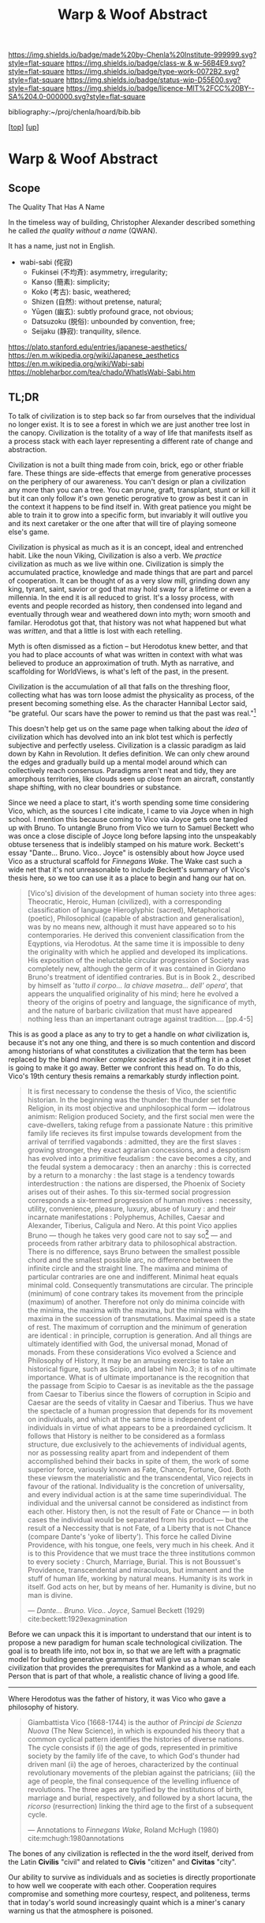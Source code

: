 #   -*- mode: org; fill-column: 60 -*-

#+TITLE: Warp & Woof Abstract
#+STARTUP: showall
#+TOC: headlines 4
#+PROPERTY: filename
#+LINK: pdf   pdfview:~/proj/chenla/hoard/lib/

[[https://img.shields.io/badge/made%20by-Chenla%20Institute-999999.svg?style=flat-square]] 
[[https://img.shields.io/badge/class-w & w-56B4E9.svg?style=flat-square]]
[[https://img.shields.io/badge/type-work-0072B2.svg?style=flat-square]]
[[https://img.shields.io/badge/status-wip-D55E00.svg?style=flat-square]]
[[https://img.shields.io/badge/licence-MIT%2FCC%20BY--SA%204.0-000000.svg?style=flat-square]]

bibliography:~/proj/chenla/hoard/bib.bib

[[[../../index.org][top]]] [[[../index.org][up]]]

* Warp & Woof Abstract
  :PROPERTIES:
  :CUSTOM_ID: 
  :Name:      /home/deerpig/proj/chenla/wip/warp/abstract.org
  :Created:   2018-10-25T09:53@Prek Leap (11.642600N-104.919210W)
  :ID:        cde306a0-71d1-4f25-8561-4eb6f047ef53
  :VER:       593708077.732857849
  :GEO:       48P-491193-1287029-15
  :BXID:      proj:IQC2-8810
  :Class:     primer
  :Type:      work
  :Status:    wip
  :Licence:   MIT/CC BY-SA 4.0
  :END:

** Scope

The Quality That Has A Name


In the timeless way of building, Christopher Alexander described
something he called /the quality without a name/ (QWAN).

It has a name, just not in English.

 - wabi-sabi (侘寂)
   - Fukinsei (不均斉): asymmetry, irregularity;
   - Kanso (簡素): simplicity;
   - Koko (考古): basic, weathered;
   - Shizen (自然): without pretense, natural;
   - Yūgen (幽玄): subtly profound grace, not obvious;
   - Datsuzoku (脱俗): unbounded by convention, free;
   - Seijaku (静寂): tranquility, silence.

https://plato.stanford.edu/entries/japanese-aesthetics/
https://en.m.wikipedia.org/wiki/Japanese_aesthetics
https://en.m.wikipedia.org/wiki/Wabi-sabi
https://nobleharbor.com/tea/chado/WhatIsWabi-Sabi.htm


** TL;DR

To talk of civilization is to step back so far from ourselves that the
individual no longer exist.  It is to see a forest in which we are
just another tree lost in the canopy.  Civilization is the totality of
a way of life that manifests itself as a process stack with each layer
representing a different rate of change and abstraction.

   Civilization is not a built thing made from coin, brick, ego or
   other friable fare.  These things are side-effects that emerge from
   generative processes on the periphery of our awareness.  You can't
   design or plan a civilization any more than you can a tree.  You
   can prune, graft, transplant, stunt or kill it but it can only
   follow it's own genetic perogrative to grow as best it can in the
   context it happens to be find itself in.  With great patience you
   might be able to train it to grow into a specific form, but
   invariably it will outlive you and its next caretaker or the one
   after that will tire of playing someone else's game.

   Civilization is physical as much as it is an concept, ideal and
   entrenched habit.  Like the noun Viking, Civilization is also a
   verb.  We /practice/ civilization as much as we live within one.
   Civilization is simply the accumulated practice, knowledge and made
   things that are part and parcel of cooperation. It can be thought
   of as a very slow mill, grinding down any king, tyrant, saint,
   savior or god that may hold sway for a lifetime or even a
   millennia. In the end it is all reduced to grist. It's a lossy
   process, with events and people recorded as history, then condensed
   into legand and eventually through wear and weathered down into
   myth; worn smooth and familar.  Herodotus got that, that history
   was not what happened but what was /written/, and that a little is
   lost with each retelling.

   Myth is often dismissed as a fiction -- but Herodotus knew better,
   and that you had to place accounts of what was written in context
   with what was believed to produce an approximation of truth.  Myth
   as narrative, and scaffolding for WorldViews, is what's left of the
   past, in the present.

   Civilization is the accumulation of all that falls on the threshing
   floor, collecting what has was torn loose admist the physicality as
   process, of the present becoming something else.  As the character
   Hannibal Lector said, "be grateful. Our scars have the power to
   remind us that the past was real."[fn:1]

This doesn't help get us on the same page when talking about the
/idea/ of civilization which has devolved into an ink blot test which
is perfectly subjective and perfectly useless.  Civilization is a
classic paradigm as laid down by Kahn in Revolution.  It defies
definition.  We can only chew around the edges and gradually build up
a mental model around which can collectively reach consensus.
Paradigms aren't neat and tidy, they are amorphous territories, like
clouds seen up close from an aircraft, constantly shape shifting, with
no clear boundries or substance.

   Since we need a place to start, it's worth spending some time
   considering Vico, which, as the sources I cite indicate, I came to
   via Joyce when in high school.  I mention this because coming to
   Vico via Joyce gets one tangled up with Bruno. To untangle Bruno
   from Vico we turn to Samuel Beckett who was once a close disciple
   of Joyce long before lapsing into the unspeakably obtuse terseness
   that is indelibly stamped on his mature work.  Beckett's essay
   "Dante... Bruno. Vico.. Joyce" is ostensibly about how Joyce used
   Vico as a structural scaffold for /Finnegans Wake/.  The Wake cast
   such a wide net that it's not unreasonable to include Beckett's
   summary of Vico's thesis here, so we too can use it as a place to
   begin and hang our hat on.

#+begin_quote
[Vico's] division of the development of human society into three ages:
Theocratic, Heroic, Human (civilized), with a corresponding
classification of language Hieroglyphic (sacred), Metaphorical
(poetic), Philosophical (capable of abstraction and generalisation),
was by no means new, although it must have appeared so to his
contemporaries.  He derived this convenient classification from the
Eqyptions, via Herodotus.  At the same time it is impossible to deny
the originality with which he applied and developed its implications.
His exposition of the ineluctable circular progression of Society was
completely new, although the germ of it was contained in Giordano
Bruno's treatment of identified contraries.  But is in Book 2.,
described by himself as '/tutto il corpo... la chiave masetra... dell'
opera/', that appears the unqualified originality of his mind; here he
evolved a theory of the origins of poetry and language, the
significance of myth, and the nature of barbaric civilization that
must have appeared nothing less than an impertanant outrage against
tradition.... [pp.4-5]
#+end_quote

This is as good a place as any to try to get a handle on /what/
civilization is, because it's not any one thing, and there is so much
contention and discord among historians of what constitutes a
civilization that the term has been replaced by the bland moniker
/complex societies/ as if stuffing it in a closet is going to make it
go away.  Better we confront this head on. To do this, Vico's 19th
century thesis remains a remarkably sturdy inflection point.

#+begin_quote
It is first necessary to condense the thesis of Vico, the scientific
historian.  In the beginning was the thunder: the thunder set free
Religion, in its most objective and unphilosophical form — idolatrous
animism: Religion produced Society, and the first social men were the
cave-dwellers, taking refuge from a passionate Nature : this primitive
family life recieves its first impulse towards development from the
arrival of terrified vagabonds : admitted, they are the first slaves :
growing stronger, they exact agrarian concessions, and a despotism has
evolved into a primitive feudalism : the cave becomes a city, and the
feudal system a democaracy : then an anarchy : this is corrected by a
return to a monarchy : the last stage is a tendency towards
interdestruction : the nations are dispersed, the Phoenix of Society
arises out of their ashes.  To this six-termed social progression
corresponds a six-termed progression of human motives : necessity,
utility, convenience, pleasure, luxury, abuse of luxury : and their
incarnate manifestations : Polyphemus, Achilles, Caesar and Alexander,
Tiberius, Caligula and Nero.  At this point Vico applies Bruno —
though he takes very good care not to say so[fn:2] — and proceeds from
rather arbitrary data to philosophical abstraction.  There is no
difference, says Bruno between the smallest possible chord and the
smallest possible arc, no difference between the infinite circle and
the straight line. The maxima and minima of particular contraries are
one and indifferent.  Minimal heat equals minimal cold.  Consequently
transmutations are circular.  The principle (minimum) of cone contrary
takes its movement from the principle (maximum) of another.  Therefore
not only do minima coincide with the minima, the maxima with the
maxima, but the minima with the maxima in the succession of
transmutations.  Maximal speed is a state of rest.  The maximum of
corruption and the minimum of generation are identical : in principle,
corruption is generation.  And all things are ultimately identified
with God, the universal monad, Monad of monads.  From these
considerations Vico evolved a Science and Philosophy of History, It
may be an amusing exercise to take an historical figure, such as
Scipio, and label him No.3; it is of no ultimate importance.  What is
of ultimate importanance is the recognition that the passage from
Scipio to Caesar is as inevitable as the the passage from Caesar to
Tiberius since the flowers of corruption in Scipio and Caesar are the
seeds of vitality in Caesar and Tiberius.  Thus we have the spectacle
of a human progression that depends for its movement on individuals,
and which at the same time is independent of individuals in virtue of
what appears to be a preordained cyclicism.  It follows that History
is neither to be considered as a formlass structure, due exclusively
to the achievements of individual agents, nor as possessing reality
apart from and independent of them accomplished behind their backs in
spite of them, the work of some superior force, variously known as
Fate, Chance, Fortune, God.  Both these viewsm the materialistic and
the transcendental, Vico rejects in favour of the rational.
Individuality is the concretion of universality, and every individual
action is at the same time superindividual.  The individual and the
universal cannot be considered as indistinct from each other. History
then, is not the result of Fate or Chance — in both cases the
individual would be separated from his product — but the result of a
Neccessity that is not Fate, of a Liberty that is not Chance (compare
Dante's 'yoke of liberty').  This force he called Divine Providence,
with his tongue, one feels, very much in his cheek.  And it is to this
Providence that we must trace the three institutions common to every
society : Church, Marriage, Burial.  This is not Boussuet's
Providence, transcendental and miraculous, but immanent and the stuff
of human life, working by natural means.  Humanity is its work in
itself.  God acts on her, but by means of her.  Humanity is divine,
but no man is divine.

— /Dante... Bruno. Vico.. Joyce/, Samuel Beckett (1929)
  cite:beckett:1929exagmination
#+end_quote

Before we can unpack this it is important to understand that our
intent is to propose a new paradigm for human scale technological
civilization.  The goal is to breath life into, not box in, so that we
are left with a pragmatic model for building generative grammars that
will give us a human scale civilization that provides the
prerequisites for Mankind as a whole, and each Person that is part of
that whole, a realistic chance of living a good life.



--------

   Where Herodotus was the father of history, it was Vico who gave a
   philosophy of history.


#+begin_quote
Giambattista Vico (1668-1744) is the author of /Principi de Scienza
Nuova/ (The New Science), in which is expounded his theory that a
common cyclical pattern identifies the histories of diverse nations.
The cycle consists if (i) the age of gods, represented in primitive
society by the family life of the cave, to which God's thunder had
driven manl (ii) the age of heroes, characterized by the continual
revolutionary movements of the plebian against the patricians; (iii)
the age of people, the final consequence of the levelling influence of
revolutions. The three ages are typified by the institutions of birth,
marriage and burial, respectively, and followed by a short lacuna, the
/ricorso/ (resurrection) linking the third age to the first of a
subsequent cycle.

— Annotations to /Finnegans Wake/, Roland McHugh (1980)
  cite:mchugh:1980annotations 
#+end_quote







The bones of any civilization is reflected in the the word itself,
derived from the Latin *Civilis* "civil" and related to *Civis*
"citizen" and *Civitas* "city".

   Our ability to survive as individuals and as societies is directly
   proportionate to how well we cooperate with each other.
   Cooperation requires compromise and something more courtesy,
   respect, and politeness, terms that in today's world sound
   increasingly quaint which is a miner's canary warning us that the
   atmosphere is poisoned.

* Footnotes


[fn:1] /Red Dragon/, Brett Ratner (director), Thomas Harris (novel),
Ted Tally (Screenplay), Universal Pictures, 2002.  url:
https://www.imdb.com/title/tt0289765/?ref_=ttqt_qt_tt


[fn:2] James Joyce's Italian language teacher at University College,
Dublin was a Jesuit named Father Charles Ghezzi.  "Ghezzi piously
reminded Joyce that Bruno was a terrible heretic, and Joyce dryly
rejoined, 'Yes, and he was terriby burned.'" — Ellmann pp.59.  Joyce
later referred to the exchange in /Portrait/: "Then went to
college. Other wrangle with little roundhead rogue’s eye Ghezzi. This
time about Bruno the Nolan. Began in Italian and ended in pidgin
English. He said Bruno was a terrible heretic. I said he was terribly
burned. He agreed to this with some sorrow."

* References

  - Beckett, S., Our exagmination round his factification for 
    incamination of work in progress (1972), : New Directions.
    cite:beckett:1929exagmination
  - Ellmann, R., James Joyce (1982), : Oxford University Press.
    cite:ellmann:1982james-joyce
  - Joyce, J., A portrait of the artist as a young man and dubliners
    (2004), : Barnes & Noble Books.  cite:james:2004portrait
  - McHugh, R., Annotations to finnegans wake (1980), : John Hopkins
    University Press.  cite:mchugh:1980annotations
  - Roberts, J. T., Herodotus: a very short introduction (2011), :
    Oxford University Press.  cite:roberts:2011herodotus
  - Strassler, R. B., & Herodotus, , The landmark herodotus: histories
    (2007), : Anchor Books.  cite:strassler:2007herodotus
  - Giambattista Vico; Translated by Thomas Goddard Bergin, M. H. F.,
    The new science of giambattista vico: translated from the third
    edition (1744) (1948), : Cornell University Press.
    cite:vico:1948new-science 
